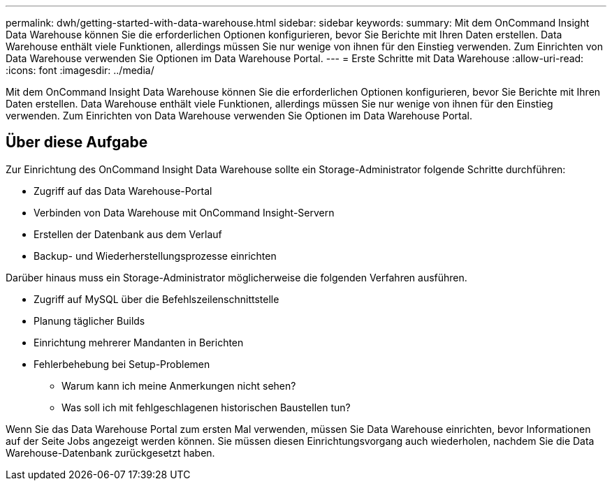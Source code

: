 ---
permalink: dwh/getting-started-with-data-warehouse.html 
sidebar: sidebar 
keywords:  
summary: Mit dem OnCommand Insight Data Warehouse können Sie die erforderlichen Optionen konfigurieren, bevor Sie Berichte mit Ihren Daten erstellen. Data Warehouse enthält viele Funktionen, allerdings müssen Sie nur wenige von ihnen für den Einstieg verwenden. Zum Einrichten von Data Warehouse verwenden Sie Optionen im Data Warehouse Portal. 
---
= Erste Schritte mit Data Warehouse
:allow-uri-read: 
:icons: font
:imagesdir: ../media/


[role="lead"]
Mit dem OnCommand Insight Data Warehouse können Sie die erforderlichen Optionen konfigurieren, bevor Sie Berichte mit Ihren Daten erstellen. Data Warehouse enthält viele Funktionen, allerdings müssen Sie nur wenige von ihnen für den Einstieg verwenden. Zum Einrichten von Data Warehouse verwenden Sie Optionen im Data Warehouse Portal.



== Über diese Aufgabe

Zur Einrichtung des OnCommand Insight Data Warehouse sollte ein Storage-Administrator folgende Schritte durchführen:

* Zugriff auf das Data Warehouse-Portal
* Verbinden von Data Warehouse mit OnCommand Insight-Servern
* Erstellen der Datenbank aus dem Verlauf
* Backup- und Wiederherstellungsprozesse einrichten


Darüber hinaus muss ein Storage-Administrator möglicherweise die folgenden Verfahren ausführen.

* Zugriff auf MySQL über die Befehlszeilenschnittstelle
* Planung täglicher Builds
* Einrichtung mehrerer Mandanten in Berichten
* Fehlerbehebung bei Setup-Problemen
+
** Warum kann ich meine Anmerkungen nicht sehen?
** Was soll ich mit fehlgeschlagenen historischen Baustellen tun?




Wenn Sie das Data Warehouse Portal zum ersten Mal verwenden, müssen Sie Data Warehouse einrichten, bevor Informationen auf der Seite Jobs angezeigt werden können. Sie müssen diesen Einrichtungsvorgang auch wiederholen, nachdem Sie die Data Warehouse-Datenbank zurückgesetzt haben.
